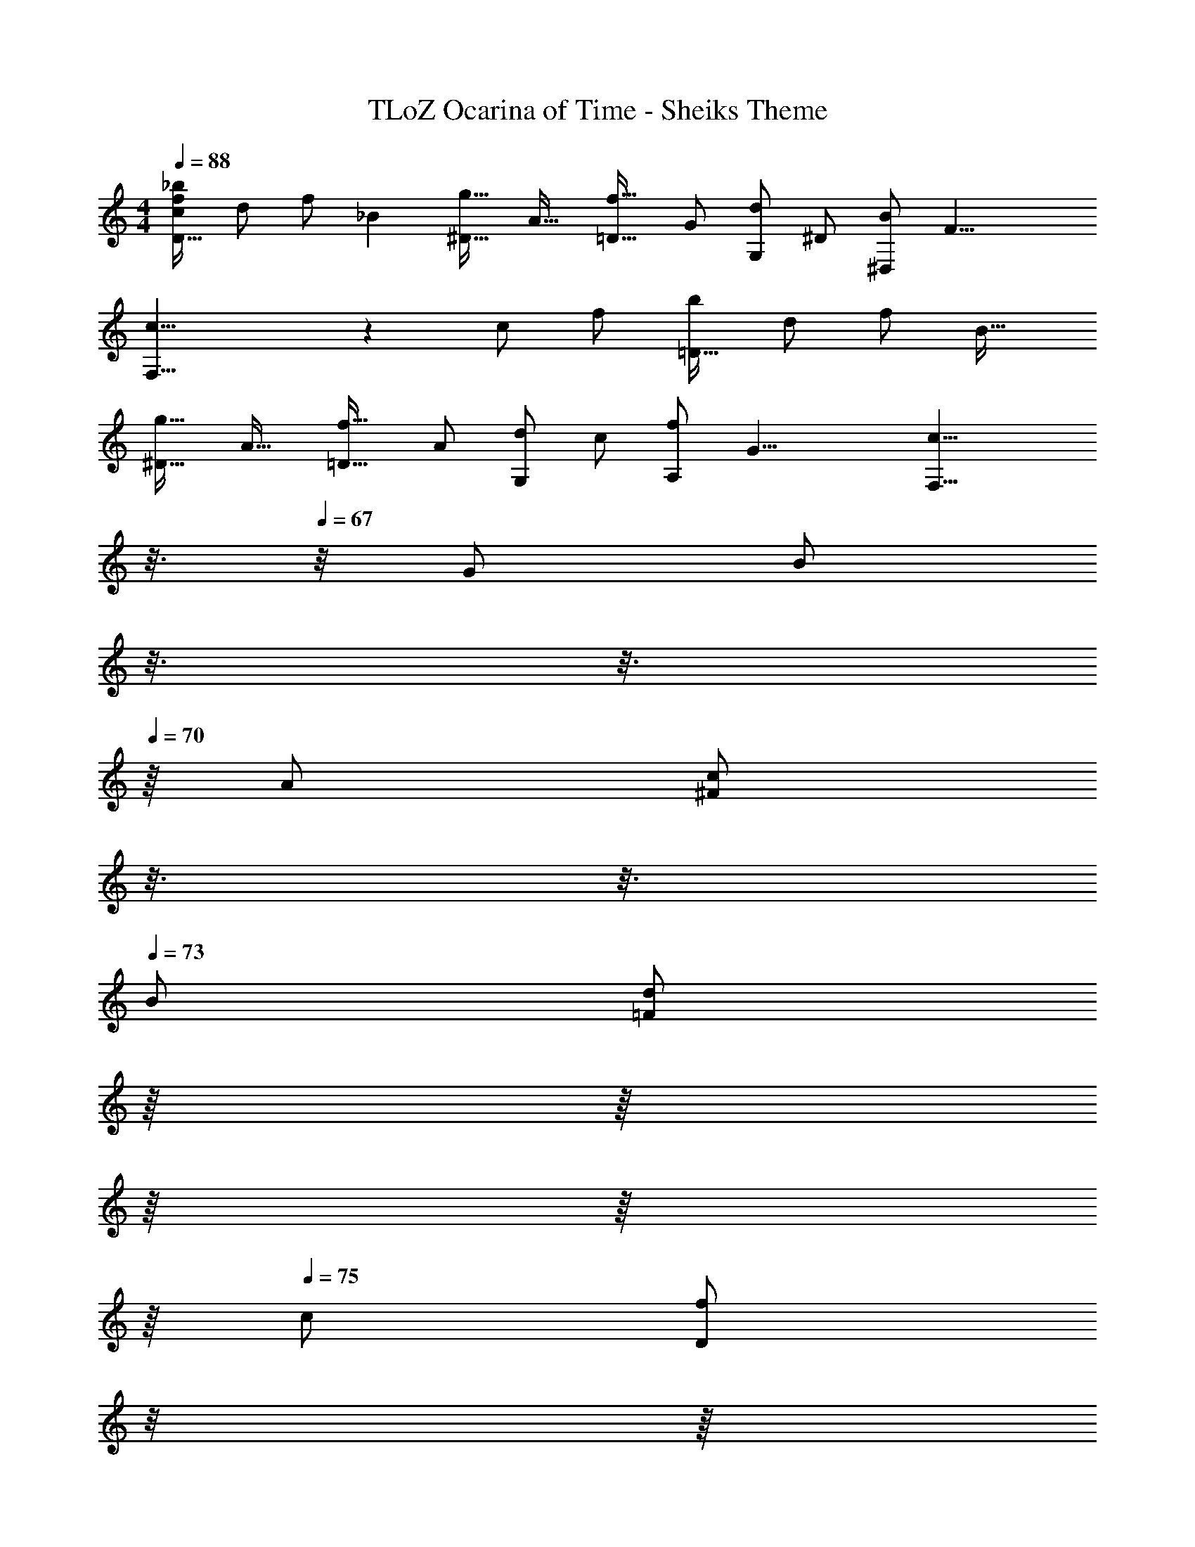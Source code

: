 X: 1
T: TLoZ Ocarina of Time - Sheiks Theme
Z: ABC Generated by Starbound Composer
L: 1/4
M: 4/4
Q: 1/4=88
K: C
[z11/24_b/2f/2c/2D31/32] [z/24d/2] [z15/32f/2] [z/32_B] [g31/32^D31/32] [z/32A31/32] [f31/32=D31/32] [z/32G/2] [z15/32d/2G,/2] [z/32^D/2] [z15/32B/2^D,/2] [z/32F23/8] 
[c23/8F,23/8] z/12 [z/96c/2] [z/32f/2] [z15/32b/2=D31/32] [z/32d/2] [z15/32f/2] [z/32B31/32] 
[g31/32^D31/32] [z/32A31/32] [f31/32=D31/32] [z/32A/2] [z15/32d/2G,/2] [z/32c/2] [z15/32f/2A,/2] [z/32G23/8] [z85/32c23/8F,27/8] 
Q: 1/4=66
z3/16 
Q: 1/4=67
z/8 [z/32G/2] [z/32B/2] 
Q: 1/4=68
z3/16 
Q: 1/4=69
z3/16 
Q: 1/4=70
z/16 [z/32A/2] [z3/32c/2^F/2] 
Q: 1/4=71
z3/16 
Q: 1/4=72
z3/16 
Q: 1/4=73
[z/32B/2] [z5/32d/2=F/2] 
Q: 1/4=74
z/16 
Q: 1/4=71
z/16 
Q: 1/4=72
z/16 
Q: 1/4=73
z/16 
Q: 1/4=74
z/16 
Q: 1/4=75
[z/32c/2] [z/32f/2D/2] 
Q: 1/4=76
z/8 
Q: 1/4=77
z/16 
Q: 1/4=78
z/16 
Q: 1/4=79
z/16 
Q: 1/4=80
z/16 
Q: 1/4=81
z/16 
Q: 1/4=82
[z/32d/2] [z/32g/2^D/2] 
Q: 1/4=83
z/16 
Q: 1/4=82
z3/16 
Q: 1/4=83
z3/16 
Q: 1/4=84
[z/32f/2] [z5/32b/2G/2] 
Q: 1/4=85
z3/16 
Q: 1/4=86
z/8 [z/32f/2] [z/32c'15/32d/2] 
Q: 1/4=87
z3/16 
Q: 1/4=88
z3/16 
Q: 1/4=89
z/16 [z/32c'/2] [z3/32f'/2c/2] 
Q: 1/4=90
z3/16 
Q: 1/4=91
z/8 
Q: 1/4=88
z/16 
Q: 1/4=85
[z/32f/2] [z/32d'/2A/2] 
Q: 1/4=82
z/16 
Q: 1/4=79
z/16 
Q: 1/4=75
z/16 
Q: 1/4=72
z/16 
Q: 1/4=69
z/16 
Q: 1/4=66
z/16 
Q: 1/4=62
z/16 
Q: 1/4=59
[z/32e/2] [z/32b/2G/2] 
Q: 1/4=56
z/16 
Q: 1/4=53
z/16 
Q: 1/4=47
z/16 
Q: 1/4=50
z/16 
Q: 1/4=53
z/16 
Q: 1/4=78
z/8 [z/32^d23/8] [z/32c'23/8A27/8] 
Q: 1/4=79
z3/16 
Q: 1/4=80
z/8 
Q: 1/4=81
z/2 
Q: 1/4=117
z3/8 
Q: 1/4=118
z7/4 
[z/32G/2] [z/32B/2] 
Q: 1/4=64
z3/16 
Q: 1/4=65
z/8 
Q: 1/4=66
z/8 
Q: 1/4=67
[z/32A/2] [z3/32c/2^F/2] 
Q: 1/4=68
z/8 
Q: 1/4=69
z/8 
Q: 1/4=70
z/16 
Q: 1/4=71
z/16 [z/32B/2] [z/32=d/2=F/2] 
Q: 1/4=72
z3/16 
Q: 1/4=73
z/8 
Q: 1/4=74
z/8 
Q: 1/4=75
[z/32c/2] [z/32f/2=D/2] 
Q: 1/4=76
z/8 
Q: 1/4=77
z/16 
Q: 1/4=78
z/16 
Q: 1/4=79
z/16 
Q: 1/4=80
z/16 
Q: 1/4=81
z/16 
Q: 1/4=82
[z/32d/2] [z/32g/2^D/2] 
Q: 1/4=83
z/16 
Q: 1/4=82
z3/16 
Q: 1/4=83
z3/16 
Q: 1/4=84
[z/32f/2] [z5/32b/2G/2] 
Q: 1/4=85
z3/16 
Q: 1/4=86
z/8 [z/32f/2] [z/32c'15/32d/2] 
Q: 1/4=87
z3/16 
Q: 1/4=88
z3/16 
Q: 1/4=89
z/16 [z/32c'/2] [z3/32f'/2c/2] 
Q: 1/4=90
z3/16 
Q: 1/4=91
z/8 
Q: 1/4=88
z/16 
Q: 1/4=85
[z/32f/2] [z/32d'/2A/2] 
Q: 1/4=82
z/16 
Q: 1/4=79
z/16 
Q: 1/4=75
z/16 
Q: 1/4=72
z/16 
Q: 1/4=69
z/16 
Q: 1/4=66
z/16 
Q: 1/4=62
z/16 
Q: 1/4=59
[z/32e/2] [z/32b/2^F/2] 
Q: 1/4=56
z/16 
Q: 1/4=53
z/16 
Q: 1/4=47
z/16 
Q: 1/4=50
z/16 
Q: 1/4=53
z/16 
Q: 1/4=78
z/8 [z/32^d23/8] [z/32c'23/8A23/8] 
Q: 1/4=79
z3/16 
Q: 1/4=80
z/8 
Q: 1/4=81
z/2 
Q: 1/4=117
z3/8 
Q: 1/4=118
z3/2 
Q: 1/4=66
z/4 
[z/32c31/32] [z15/32f31/32A31/32] 
Q: 1/4=87
z/2 [z/32=d/2] [z15/32g/2B/2] [z/32f/2] [z15/32b/2d/2] [z/32c31/32] [f31/32A31/32] [z/32d/2] [z15/32g/2B/2] [z/32f/2] [z15/32b/2d/2] 
[z/32c31/32] [z11/32f31/32A31/32] 
Q: 1/4=89
z/8 
Q: 1/4=88
z/16 
Q: 1/4=87
z/8 
Q: 1/4=86
z/16 
Q: 1/4=85
z/8 
Q: 1/4=84
z/16 
Q: 1/4=83
z/16 
Q: 1/4=80
[z/32A/2] [z3/32d/2=F/2] 
Q: 1/4=79
z/16 
Q: 1/4=78
z/8 
Q: 1/4=77
z/16 
Q: 1/4=76
z/8 
Q: 1/4=75
[z/32G/2] [z/32B/2D/2] 
Q: 1/4=74
z/8 
Q: 1/4=73
z/16 
Q: 1/4=72
z/8 
Q: 1/4=77
z/16 
Q: 1/4=78
z/16 
Q: 1/4=79
[z/32A31/8] [z/32c31/8F31/8] 
Q: 1/4=80
z/16 
Q: 1/4=81
z/16 
Q: 1/4=82
z/16 
Q: 1/4=83
z/16 
Q: 1/4=82
z/16 
Q: 1/4=84
z/16 
Q: 1/4=87
